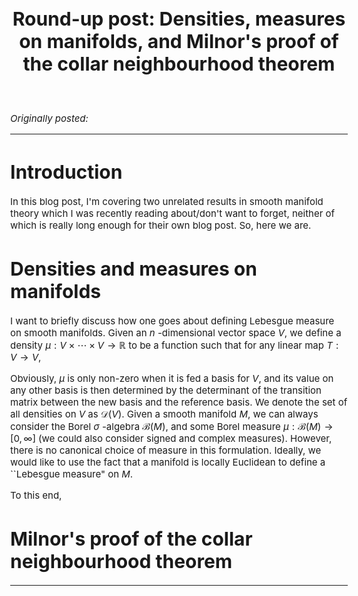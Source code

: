 #+TITLE:Round-up post: Densities, measures on manifolds, and Milnor's proof of the collar neighbourhood theorem
#+DESCRIPTION:Directory
#+HTML_HEAD: <link rel="stylesheet" type="text/css" href="https://gongzhitaao.org/orgcss/org.css"/>
#+HTML_HEAD: <style> body {font-size:15px;} </style>

/Originally posted:/ 

------------------

* Introduction

In this blog post, I'm covering two unrelated results in smooth manifold theory which I was recently reading about/don't want to forget, neither of which is really long enough
for their own blog post. So, here we are.

* Densities and measures on manifolds

I want to briefly discuss how one goes about defining Lebesgue measure on smooth manifolds. Given an $n$ -dimensional vector space $V$, we define a density $\mu : V \times \cdots \times V \rightarrow \mathbb{R}$
to be a function such that for any linear map $T : V \rightarrow V$,

\begin{equation}
\mu(Tv_1, \dots, Tv_n) = |\det(T)| \mu(v_1, \dots, v_n)
\end{equation}

Obviously, $\mu$ is only non-zero when it is fed a basis for $V$, and its value on any other basis is then determined by the determinant of the transition matrix between
the new basis and the reference basis. We denote the set of all densities on $V$ as $\mathcal{D}(V)$. Given a smooth manifold $M$, we can always consider the Borel $\sigma$ -algebra $\mathcal{B}(M)$,
and some Borel measure $\mu : \mathcal{B}(M) \rightarrow [0, \infty]$ (we could also consider signed and complex measures). However, there is no canonical choice of measure in this formulation. Ideally,
we would like to use the fact that a manifold is locally Euclidean to define a ``Lebesgue measure" on $M$.

To this end, 

* Milnor's proof of the collar neighbourhood theorem

------------------
